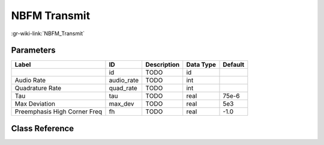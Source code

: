 -------------
NBFM Transmit
-------------

:gr-wiki-link:`NBFM_Transmit`

Parameters
**********

+----------------------------+----------------------------+----------------------------+----------------------------+----------------------------+
|Label                       |ID                          |Description                 |Data Type                   |Default                     |
+============================+============================+============================+============================+============================+
|                            |id                          |TODO                        |id                          |                            |
+----------------------------+----------------------------+----------------------------+----------------------------+----------------------------+
|Audio Rate                  |audio_rate                  |TODO                        |int                         |                            |
+----------------------------+----------------------------+----------------------------+----------------------------+----------------------------+
|Quadrature Rate             |quad_rate                   |TODO                        |int                         |                            |
+----------------------------+----------------------------+----------------------------+----------------------------+----------------------------+
|Tau                         |tau                         |TODO                        |real                        |75e-6                       |
+----------------------------+----------------------------+----------------------------+----------------------------+----------------------------+
|Max Deviation               |max_dev                     |TODO                        |real                        |5e3                         |
+----------------------------+----------------------------+----------------------------+----------------------------+----------------------------+
|Preemphasis High Corner Freq|fh                          |TODO                        |real                        |-1.0                        |
+----------------------------+----------------------------+----------------------------+----------------------------+----------------------------+

Class Reference
*******************

.. tabs::

   .. group-tab:: Python
      TODO

   .. group-tab:: C++

      .. doxygengroup:: block_analog_nbfm_tx
         :content-only:
         :undoc-members:
         :private-members:
         :members:

